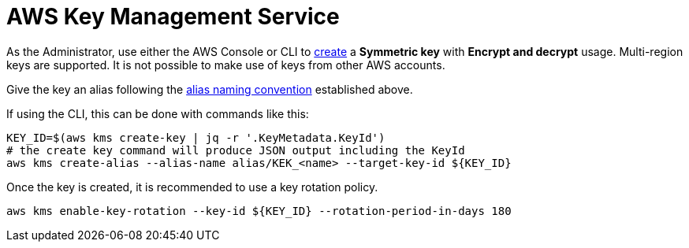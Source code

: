 :aws:  https://docs.aws.amazon.com/

= AWS Key Management Service

As the Administrator, use either the AWS Console or CLI to
{aws}/kms/latest/developerguide/create-keys.html#create-symmetric-cmk[create] a *Symmetric key* with *Encrypt and decrypt*
usage.  Multi-region keys are supported.  It is not possible to make use of keys from other AWS accounts.

Give the key an alias following the link:setup.adoc#_establish_an_aliasing_convention_for_keys_within_aws_kms[alias naming convention] established above.

If using the CLI, this can be done with commands like this:

[source,shell]
----
KEY_ID=$(aws kms create-key | jq -r '.KeyMetadata.KeyId')
# the create key command will produce JSON output including the KeyId
aws kms create-alias --alias-name alias/KEK_<name> --target-key-id ${KEY_ID}
----

Once the key is created, it is recommended to use a key rotation policy.

[source,shell]
----
aws kms enable-key-rotation --key-id ${KEY_ID} --rotation-period-in-days 180
----


